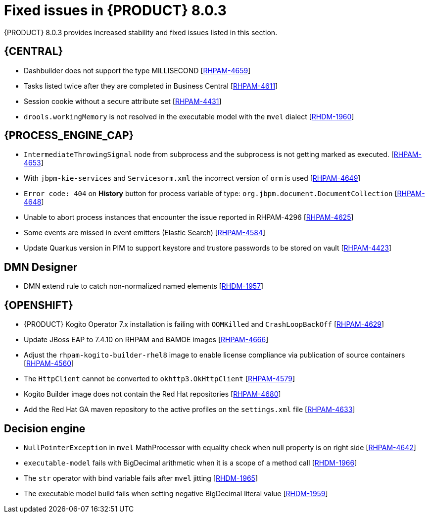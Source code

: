 [id='rn-BAMOE-8.0.3-fixed-issues-ref']
= Fixed issues in {PRODUCT} 8.0.3

{PRODUCT} 8.0.3 provides increased stability and fixed issues listed in this section.

== {CENTRAL}
* Dashbuilder does not support the type MILLISECOND [https://issues.redhat.com/browse/RHPAM-4659[RHPAM-4659]]
* Tasks listed twice after they are completed in Business Central [https://issues.redhat.com/browse/RHPAM-4611[RHPAM-4611]]
* Session cookie without a secure attribute set [https://issues.redhat.com/browse/RHPAM-4431[RHPAM-4431]]
* `drools.workingMemory` is not resolved in the executable model with the `mvel` dialect [https://issues.redhat.com/browse/RHDM-1960[RHDM-1960]]


== {PROCESS_ENGINE_CAP}

* `IntermediateThrowingSignal` node from subprocess and the subprocess is not getting marked as executed. [https://issues.redhat.com/browse/RHPAM-4653[RHPAM-4653]]
* With `jbpm-kie-services` and `Servicesorm.xml` the incorrect version of `orm` is used [https://issues.redhat.com/browse/RHPAM-4649[RHPAM-4649]]
* `Error code: 404` on *History* button for process variable of type: `org.jbpm.document.DocumentCollection` [https://issues.redhat.com/browse/RHPAM-4648[RHPAM-4648]]
* Unable to abort process instances that encounter the issue reported in RHPAM-4296 [https://issues.redhat.com/browse/RHPAM-4625[RHPAM-4625]]
* Some events are missed in event emitters (Elastic Search) [https://issues.redhat.com/browse/RHPAM-4584[RHPAM-4584]]
* Update Quarkus version in PIM to support keystore and trustore passwords to be stored on vault [https://issues.redhat.com/browse/RHPAM-4423[RHPAM-4423]]

== DMN Designer
* DMN extend rule to catch non-normalized named elements [https://issues.redhat.com/browse/RHDM-1957[RHDM-1957]]

== {OPENSHIFT}
* {PRODUCT} Kogito Operator 7.x installation is failing with `OOMKilled` and `CrashLoopBackOff` [https://issues.redhat.com/browse/RHPAM-4629[RHPAM-4629]]
* Update JBoss EAP to 7.4.10 on RHPAM and BAMOE images [https://issues.redhat.com/browse/RHPAM-4666[RHPAM-4666]]
* Adjust the `rhpam-kogito-builder-rhel8` image to enable license compliance via publication of source containers [https://issues.redhat.com/browse/RHPAM-4560[RHPAM-4560]]
* The `HttpClient` cannot be converted to `okhttp3.OkHttpClient` [https://issues.redhat.com/browse/RHPAM-4579[RHPAM-4579]]
* Kogito Builder image does not contain the Red Hat repositories [https://issues.redhat.com/browse/RHPAM-4680[RHPAM-4680]]
* Add the Red Hat GA maven repository to the active profiles on the `settings.xml` file [https://issues.redhat.com/browse/RHPAM-4633[RHPAM-4633]]

== Decision engine
* `NullPointerException` in `mvel` MathProcessor with equality check when null property is on right side [https://issues.redhat.com/browse/RHPAM-4642[RHPAM-4642]]
* `executable-model` fails with BigDecimal arithmetic when it is a scope of a method call [https://issues.redhat.com/browse/RHDM-1966[RHDM-1966]]
* The `str` operator with bind variable fails after `mvel` jitting [https://issues.redhat.com/browse/RHDM-1965[RHDM-1965]]
* The executable model build fails when setting negative BigDecimal literal value [https://issues.redhat.com/browse/RHDM-1959[RHDM-1959]]
//* Update `KeyStoreHelper` signature fails on `ibm1.8` JDK certification test [https://issues.redhat.com/browse/RHPAM-4504[RHPAM-4504]]
